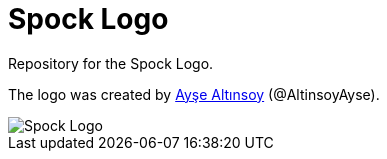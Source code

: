 = Spock Logo

Repository for the Spock Logo.

The logo was created by https://github.com/Ayse-Merve[Ayşe Altınsoy] (@AltinsoyAyse).

image::Spock-Brand-Materials/logos/primary/spock-main-logo.png[Spock Logo]
